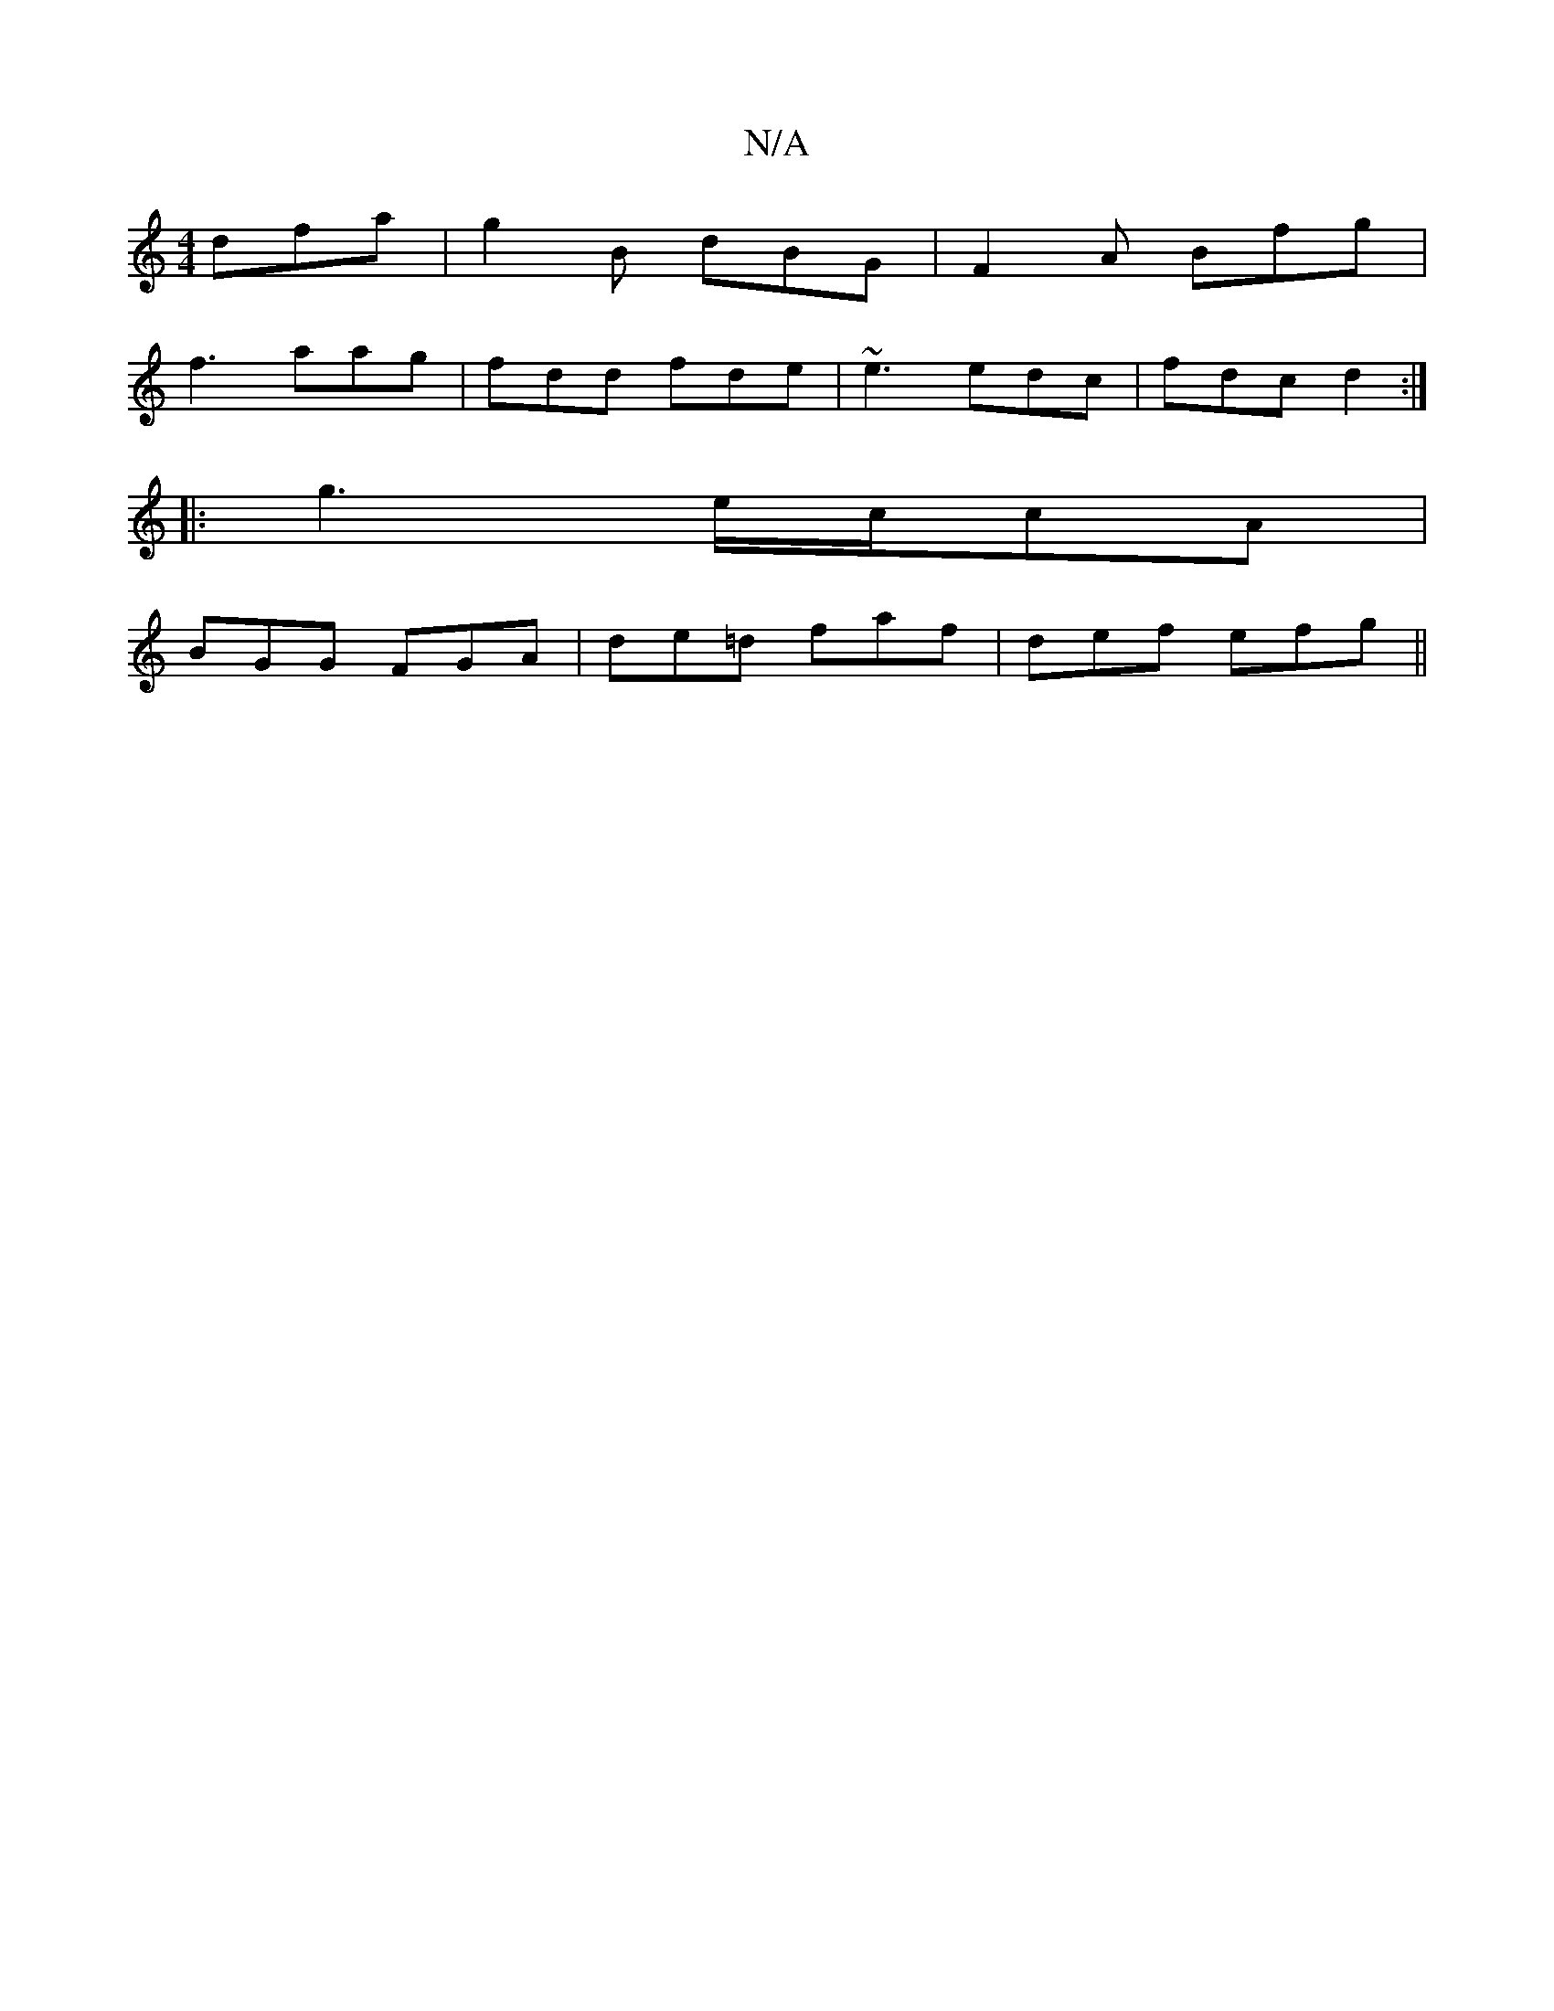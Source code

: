X:1
T:N/A
M:4/4
R:N/A
K:Cmajor
3 dfa|g2B dBG|F2A Bfg|
f3 aag|fdd fde|~e3 edc|fdc d2:|
|:g3 e/c/cA |
BGG FGA|de=d faf|def efg||

d2 | gd cd e/d/c/B/ | AG ED ||
|: D/ |B2d d2e |
| fed G2 | ~g3 Tf2G | ~E3 GFD :|[2 GEE gef | fge fed | 